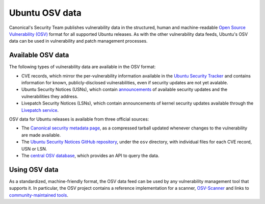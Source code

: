 Ubuntu OSV data
###############

Canonical's Security Team publishes vulnerability data in the structured, human
and machine-readable `Open Source Vulnerability (OSV)
<https://ossf.github.io/osv-schema/>`_ format for all supported Ubuntu releases.
As with the other vulnerability data feeds, Ubuntu's OSV data can be used in
vulnerability and patch management processes.


Available OSV data
==================

The following types of vulnerability data are available in the OSV format:

* CVE records, which mirror the per-vulnerability information available in the
  `Ubuntu Security Tracker <https://ubuntu.com/security/cves>`_ and contains
  information for known, publicly-disclosed vulnerabilities, even if security
  updates are not yet avalable.
* Ubuntu Security Notices (USNs), which contain `announcements
  <https://ubuntu.com/security/notices>`_ of available security updates and the
  vulnerabilities they address.
* Livepatch Security Notices (LSNs), which contain announcements of kernel
  security updates available through the `Livepatch service <../livepatch/>`_.

OSV data for Ubuntu releases is available from three official sources:

* The `Canonical security metadata page
  <https://security-metadata.canonical.com/osv/>`_, as a compressed tarball
  updated whenever changes to the vulnerability are made available.
* The `Ubuntu Security Notices GitHub repository
  <https://github.com/canonical/ubuntu-security-notices>`_, under the ``osv``
  directory, with individual files for each CVE record, USN or LSN.
* The `central OSV database <https://osv.dev/list?q=&ecosystem=Ubuntu>`_, which
  provides an API to query the data.


Using OSV data
==============

As a standardized, machine-friendly format, the OSV data feed can be used by any
vulnerability management tool that supports it. In particular, the OSV project
contains a reference implementation for a scanner, `OSV-Scanner
<https://google.github.io/osv-scanner/>`_ and links to `community-maintained
tools <https://google.github.io/osv.dev/third-party/>`_.
